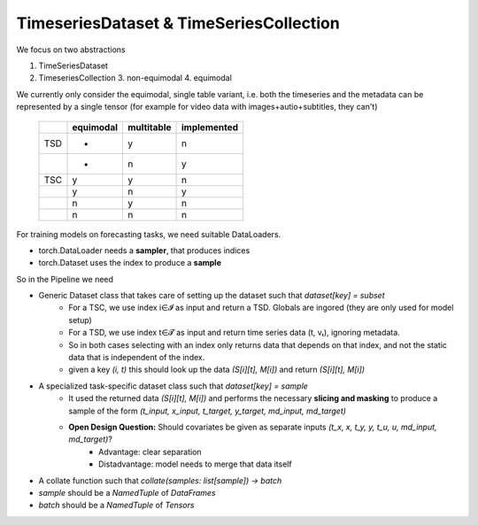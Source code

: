 TimeseriesDataset & TimeSeriesCollection
========================================

We focus on two abstractions

1. TimeSeriesDataset
2. TimeseriesCollection
   3. non-equimodal
   4. equimodal

We currently only consider the equimodal, single table variant, i.e. both the timeseries and the metadata can be
represented by a single tensor (for example for video data with images+autio+subtitles, they can't)


    +-----+-----------+------------+-------------+
    |     | equimodal | multitable | implemented |
    +=====+===========+============+=============+
    | TSD | -         | y          | n           |
    +-----+-----------+------------+-------------+
    |     | -         | n          | y           |
    +-----+-----------+------------+-------------+
    | TSC | y         | y          | n           |
    +-----+-----------+------------+-------------+
    |     | y         | n          | y           |
    +-----+-----------+------------+-------------+
    |     | n         | y          | n           |
    +-----+-----------+------------+-------------+
    |     | n         | n          | n           |
    +-----+-----------+------------+-------------+


For training models on forecasting tasks, we need suitable DataLoaders.

- torch.DataLoader needs a **sampler**, that produces indices
- torch.Dataset uses the index to produce a **sample**

So in the Pipeline we need

- Generic Dataset class that takes care of setting up the dataset such that `dataset[key] = subset`
    - For a TSC, we use index i∈𝓘 as input and return a TSD. Globals are ingored (they are only used for model setup)
    - For a TSD, we use index t∈𝓣 as input and return time series data (t, vₜ), ignoring metadata.
    - So in both cases selecting with an index only returns data that depends on that index, and not the static data that
      is independent of the index.
    - given a key `(i, t)` this should look up the data `(S[i][t], M[i])` and return `(S[i][t], M[i])`
- A specialized task-specific dataset class such that `dataset[key] = sample`
    - It used the returned data `(S[i][t], M[i])` and performs the necessary **slicing and masking** to produce a sample
      of the form `(t_input, x_input, t_target, y_target, md_input, md_target)`
    - **Open Design Question:** Should covariates be given as separate inputs `(t_x, x, t_y, y, t_u, u, md_input, md_target)`?
        - Advantage: clear separation
        - Distadvantage: model needs to merge that data itself
- A collate function such that `collate(samples: list[sample]) -> batch`
- `sample` should be a `NamedTuple` of `DataFrames`
- `batch` should be a `NamedTuple` of `Tensors`
